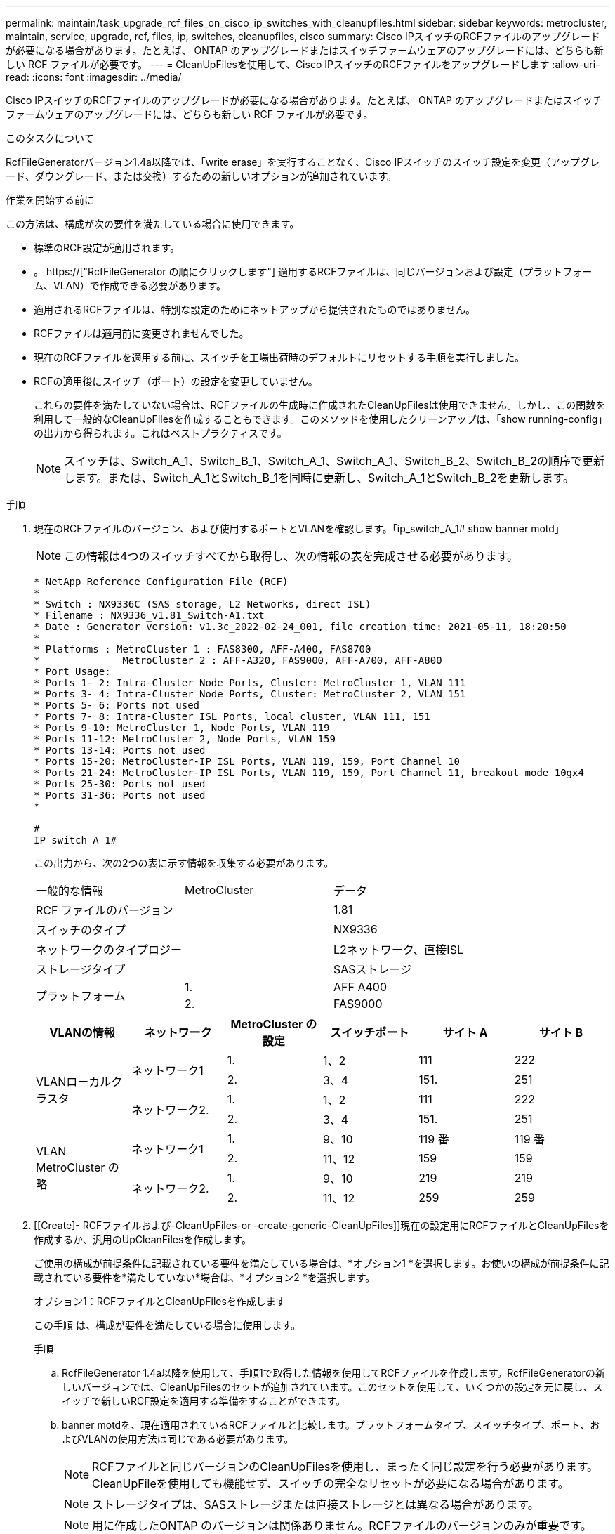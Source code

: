 ---
permalink: maintain/task_upgrade_rcf_files_on_cisco_ip_switches_with_cleanupfiles.html 
sidebar: sidebar 
keywords: metrocluster, maintain, service, upgrade, rcf, files, ip, switches, cleanupfiles, cisco 
summary: Cisco IPスイッチのRCFファイルのアップグレードが必要になる場合があります。たとえば、 ONTAP のアップグレードまたはスイッチファームウェアのアップグレードには、どちらも新しい RCF ファイルが必要です。 
---
= CleanUpFilesを使用して、Cisco IPスイッチのRCFファイルをアップグレードします
:allow-uri-read: 
:icons: font
:imagesdir: ../media/


[role="lead"]
Cisco IPスイッチのRCFファイルのアップグレードが必要になる場合があります。たとえば、 ONTAP のアップグレードまたはスイッチファームウェアのアップグレードには、どちらも新しい RCF ファイルが必要です。

.このタスクについて
RcfFileGeneratorバージョン1.4a以降では、「write erase」を実行することなく、Cisco IPスイッチのスイッチ設定を変更（アップグレード、ダウングレード、または交換）するための新しいオプションが追加されています。

.作業を開始する前に
この方法は、構成が次の要件を満たしている場合に使用できます。

* 標準のRCF設定が適用されます。
* 。 https://["RcfFileGenerator の順にクリックします"] 適用するRCFファイルは、同じバージョンおよび設定（プラットフォーム、VLAN）で作成できる必要があります。
* 適用されるRCFファイルは、特別な設定のためにネットアップから提供されたものではありません。
* RCFファイルは適用前に変更されませんでした。
* 現在のRCFファイルを適用する前に、スイッチを工場出荷時のデフォルトにリセットする手順を実行しました。
* RCFの適用後にスイッチ（ポート）の設定を変更していません。
+
これらの要件を満たしていない場合は、RCFファイルの生成時に作成されたCleanUpFilesは使用できません。しかし、この関数を利用して一般的なCleanUpFilesを作成することもできます。このメソッドを使用したクリーンアップは、「show running-config」の出力から得られます。これはベストプラクティスです。

+

NOTE: スイッチは、Switch_A_1、Switch_B_1、Switch_A_1、Switch_A_1、Switch_B_2、Switch_B_2の順序で更新します。または、Switch_A_1とSwitch_B_1を同時に更新し、Switch_A_1とSwitch_B_2を更新します。



.手順
. 現在のRCFファイルのバージョン、および使用するポートとVLANを確認します。「ip_switch_A_1# show banner motd」
+

NOTE: この情報は4つのスイッチすべてから取得し、次の情報の表を完成させる必要があります。

+
[listing]
----
* NetApp Reference Configuration File (RCF)
*
* Switch : NX9336C (SAS storage, L2 Networks, direct ISL)
* Filename : NX9336_v1.81_Switch-A1.txt
* Date : Generator version: v1.3c_2022-02-24_001, file creation time: 2021-05-11, 18:20:50
*
* Platforms : MetroCluster 1 : FAS8300, AFF-A400, FAS8700
*              MetroCluster 2 : AFF-A320, FAS9000, AFF-A700, AFF-A800
* Port Usage:
* Ports 1- 2: Intra-Cluster Node Ports, Cluster: MetroCluster 1, VLAN 111
* Ports 3- 4: Intra-Cluster Node Ports, Cluster: MetroCluster 2, VLAN 151
* Ports 5- 6: Ports not used
* Ports 7- 8: Intra-Cluster ISL Ports, local cluster, VLAN 111, 151
* Ports 9-10: MetroCluster 1, Node Ports, VLAN 119
* Ports 11-12: MetroCluster 2, Node Ports, VLAN 159
* Ports 13-14: Ports not used
* Ports 15-20: MetroCluster-IP ISL Ports, VLAN 119, 159, Port Channel 10
* Ports 21-24: MetroCluster-IP ISL Ports, VLAN 119, 159, Port Channel 11, breakout mode 10gx4
* Ports 25-30: Ports not used
* Ports 31-36: Ports not used
*

#
IP_switch_A_1#
----
+
この出力から、次の2つの表に示す情報を収集する必要があります。

+
|===


| 一般的な情報 | MetroCluster | データ 


| RCF ファイルのバージョン |  | 1.81 


| スイッチのタイプ |  | NX9336 


| ネットワークのタイプロジー |  | L2ネットワーク、直接ISL 


| ストレージタイプ |  | SASストレージ 


.2+| プラットフォーム | 1. | AFF A400 


| 2. | FAS9000 
|===
+
|===
| VLANの情報 | ネットワーク | MetroCluster の設定 | スイッチポート | サイト A | サイト B 


.4+| VLANローカルクラスタ .2+| ネットワーク1 | 1. | 1、2 | 111 | 222 


| 2. | 3、4 | 151. | 251 


.2+| ネットワーク2. | 1. | 1、2 | 111 | 222 


| 2. | 3、4 | 151. | 251 


.4+| VLAN MetroCluster の略 .2+| ネットワーク1 | 1. | 9、10 | 119 番 | 119 番 


| 2. | 11、12 | 159 | 159 


.2+| ネットワーク2. | 1. | 9、10 | 219 | 219 


| 2. | 11、12 | 259 | 259 
|===
. [[Create]- RCFファイルおよび-CleanUpFiles-or -create-generic-CleanUpFiles]]現在の設定用にRCFファイルとCleanUpFilesを作成するか、汎用のUpCleanFilesを作成します。
+
ご使用の構成が前提条件に記載されている要件を満たしている場合は、*オプション1 *を選択します。お使いの構成が前提条件に記載されている要件を*満たしていない*場合は、*オプション2 *を選択します。

+
[role="tabbed-block"]
====
.オプション1：RCFファイルとCleanUpFilesを作成します
--
この手順 は、構成が要件を満たしている場合に使用します。

.手順
.. RcfFileGenerator 1.4a以降を使用して、手順1で取得した情報を使用してRCFファイルを作成します。RcfFileGeneratorの新しいバージョンでは、CleanUpFilesのセットが追加されています。このセットを使用して、いくつかの設定を元に戻し、スイッチで新しいRCF設定を適用する準備をすることができます。
.. banner motdを、現在適用されているRCFファイルと比較します。プラットフォームタイプ、スイッチタイプ、ポート、およびVLANの使用方法は同じである必要があります。
+

NOTE: RCFファイルと同じバージョンのCleanUpFilesを使用し、まったく同じ設定を行う必要があります。CleanUpFileを使用しても機能せず、スイッチの完全なリセットが必要になる場合があります。

+

NOTE: ストレージタイプは、SASストレージまたは直接ストレージとは異なる場合があります。

+

NOTE: 用に作成したONTAP のバージョンは関係ありません。RCFファイルのバージョンのみが重要です。

+

NOTE: RCFファイルには、同じバージョンのものも含まれており、プラットフォームの数が少ない場合もあればそれよりも多い場合もあります。プラットフォームがリストに表示されていることを確認します。



--
.オプション2：一般的なCleanUpFilesを作成します
--
この手順 は、構成が*一部の要件を満たしていない場合に使用してください。

.手順
.. 各スイッチから「show running-config」の出力を取得します。
.. RcfFileGeneratorツールを開き、ウィンドウの下部にある「Create generic CleanUpFiles」をクリックします
.. 手順1で取得した出力を「1」スイッチから上のウィンドウにコピーします。デフォルトの出力は削除することもそのまま使用することもできます。
.. 'CUFファイルの作成'をクリックします。
.. 下のウィンドウの出力をテキストファイルにコピーします（このファイルはCleanUpFileです）。
.. 構成内のすべてのスイッチについて、手順c、d、eを繰り返します。
+
この手順 の最後に、スイッチごとに1つずつ、合計4つのテキストファイルが必要です。これらのファイルは、オプション1を使用して作成できるCleanUpFilesと同じ方法で使用できます。



--
====
. [[new-RCF -files-ing-new-configuration]]新しい設定用の「新しい」RCFファイルを作成します。前の手順で作成したファイルと同じ方法でこれらのファイルを作成します。ただし、ONTAP とRCFのそれぞれのファイルバージョンを選択してください。
+
この手順の完了後、それぞれ12個のファイルで構成される2セットのRCFファイルを用意する必要があります。

. ブートフラッシュにファイルをダウンロードします。
+
.. で作成したCleanUpFilesをダウンロードします <<Create-RCF-files-and-CleanUpFiles-or-create-generic-CleanUpFiles,RCFファイルとCleanUpFilesを作成するか、現在の設定用の汎用CleanUpFilesを作成します>>
+

NOTE: このCleanUpFileは、適用されている現在のRCFファイル用であり、アップグレード先の新しいRCF用には*ありません。

+
Switch-A1のCleanUpFileの例:'Cleanup_NX9336_v1.81_Switch-A1.txt

.. で作成した新しいRCFファイルをダウンロードします <<Create-the-new-RCF-files-for-the-new-configuration,新しい構成用に「新しい」RCFファイルを作成します。>>
+
Switch-A1のRCFファイルの例: NX9336_v1.90_Switch-A1.txt

.. で作成したCleanUpFilesをダウンロードします <<Create-the-new-RCF-files-for-the-new-configuration,新しい構成用に「新しい」RCFファイルを作成します。>> この手順はオプションです。あとでこのファイルを使用して、スイッチの設定を更新できます。現在適用されている設定に一致します。
+
Switch-A1のCleanUpFileの例:'Cleanup_NX9336_v1.90_Switch-A1.txt

+

NOTE: 正しい（一致する）RCFバージョンには、CleanUpFileを使用する必要があります。異なるRCFバージョンまたは別の設定に対してCleanUpFileを使用すると、設定のクリーンアップが正しく機能しない可能性があります。

+
次に、3つのファイルをブートフラッシュにコピーする例を示します。

+
[listing]
----
IP_switch_A_1# copy sftp://user@50.50.50.50/RcfFiles/NX9336-direct-SAS_v1.81_MetroCluster-IP_L2Direct_A400FAS8700_xxx_xxx_xxx_xxx/Cleanup_NX9336_v1.81_Switch-A1.txt bootflash:
IP_switch_A_1# copy sftp://user@50.50.50.50/RcfFiles/NX9336-direct-SAS_v1.90_MetroCluster-IP_L2Direct_A400FAS8700A900FAS9500_xxx_xxx_xxx_xxxNX9336_v1.90//NX9336_v1.90_Switch-A1.txt bootflash:
IP_switch_A_1# copy sftp://user@50.50.50.50/RcfFiles/NX9336-direct-SAS_v1.90_MetroCluster-IP_L2Direct_A400FAS8700A900FAS9500_xxx_xxx_xxx_xxxNX9336_v1.90//Cleanup_NX9336_v1.90_Switch-A1.txt bootflash:
----
+

NOTE: Virtual Routing and Forwarding（VRF；仮想ルーティング転送）を指定するように求められます。



. CleanUpFileまたはGeneric CleanUpFileを適用します。
+
一部の設定はリバートされ、スイッチポートは「オフライン」になります。

+
.. スタートアップコンフィギュレーションに保留中の変更がないことを確認します。「show running-config diff」
+
[listing]
----
IP_switch_A_1# show running-config diff
IP_switch_A_1#
----


. システム出力が表示された場合は、実行コンフィギュレーションをスタートアップコンフィギュレーションに保存します
+

NOTE: システム出力は、スタートアップコンフィギュレーションと実行コンフィギュレーションが異なること、および保留中の変更であることを示します。保留中の変更を保存しないと、スイッチのリロードを使用してロールバックできません。

+
.. CleanUpFileを適用します。
+
[listing]
----

IP_switch_A_1# copy bootflash:Cleanup_NX9336_v1.81_Switch-A1.txt running-config

IP_switch_A_1#
----
+

NOTE: スイッチのプロンプトに戻るまでに時間がかかることがあります。出力は想定されません。



. 実行コンフィギュレーションを表示して、コンフィギュレーションがクリアされたことを確認します。「show running-config」
+
現在の設定は次のように表示されます。

+
** クラスマップとIPアクセスリストは設定されていません
** ポリシーマップは設定されません
** サービスポリシーが設定されていません
** ポートプロファイルが設定されていません
** すべてのイーサネットインターフェイス（mgmt0を除くすべての構成を表示しないでください。VLAN 1だけを設定してください）。
+
上記のいずれかが設定されている場合は、新しいRCFファイルの設定を適用できない可能性があります。ただし、実行コンフィギュレーションをスタートアップコンフィギュレーションに保存せずにスイッチ*をリロードすることで、以前のコンフィギュレーションに戻すことができます。スイッチは、以前の設定で起動します。



. RCFファイルを適用してポートがオンラインであることを確認します。
+
.. RCFファイルを適用します。
+
[listing]
----
IP_switch_A_1# copy bootflash:NX9336_v1.90-X2_Switch-A1.txt running-config
----
+

NOTE: 設定の適用中にいくつかの警告メッセージが表示されます。エラーメッセージは想定されません。

.. 設定を適用したら、「show interface brief」、「show cdp neighbors」、「show lldp neighbors」のいずれかのコマンドを使用して、クラスタポートとMetroCluster ポートがオンラインになっていることを確認します
+

NOTE: ローカルクラスタのVLANを変更したあとにサイトの最初のスイッチをアップグレードした場合、古い設定と新しい設定のVLANが一致しないため、クラスタヘルスモニタで状態が「正常」と報告されないことがあります。2番目のスイッチが更新されると、状態はhealthyに戻るはずです。

+
設定が正しく適用されていない場合、または設定を保持しない場合は、実行コンフィギュレーションをスタートアップコンフィギュレーションに保存せずにスイッチ*をリロードすることで、以前のコンフィギュレーションに戻すことができます。スイッチは、以前の設定で起動します。



. 設定を保存し、スイッチをリロードします。
+
[listing]
----
IP_switch_A_1# copy running-config startup-config

IP_switch_A_1# reload
----

